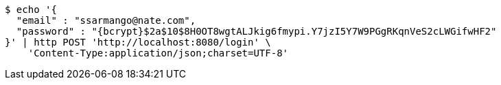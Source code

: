 [source,bash]
----
$ echo '{
  "email" : "ssarmango@nate.com",
  "password" : "{bcrypt}$2a$10$8H0OT8wgtALJkig6fmypi.Y7jzI5Y7W9PGgRKqnVeS2cLWGifwHF2"
}' | http POST 'http://localhost:8080/login' \
    'Content-Type:application/json;charset=UTF-8'
----
